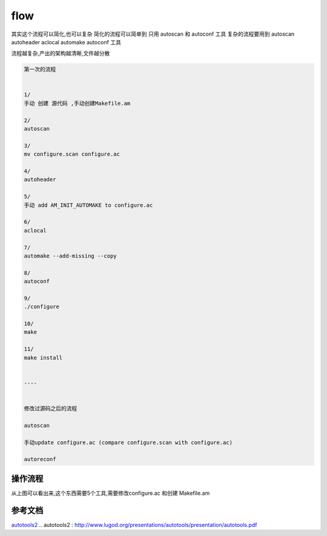 flow
=====
其实这个流程可以简化,也可以复杂
简化的流程可以简单到 只用 autoscan 和 autoconf  工具
复杂的流程要用到 autoscan autoheader aclocal automake autoconf 工具

流程越复杂,产出的架构越清晰,文件越分散


.. code-block:: shell

     第一次的流程


     1/
     手动 创建 源代码 ,手动创建Makefile.am

     2/
     autoscan
     
     3/
     mv configure.scan configure.ac
     
     4/
     autoheader
     
     5/
     手动 add AM_INIT_AUTOMAKE to configure.ac
     
     6/
     aclocal
     
     7/
     automake --add-missing --copy
     
     8/
     autoconf

     9/
     ./configure

     10/
     make

     11/
     make install
     

     ----


     修改过源码之后的流程
     
     autoscan
     
     手动update configure.ac (compare configure.scan with configure.ac)
     
     autoreconf


操作流程
---------

.. image:: _static/flow.jpg


从上图可以看出来,这个东西需要5个工具,需要修改configure.ac 和创建 Makefile.am


参考文档
--------

`autotools2`_
.. _`autotools2` : http://www.lugod.org/presentations/autotools/presentation/autotools.pdf
